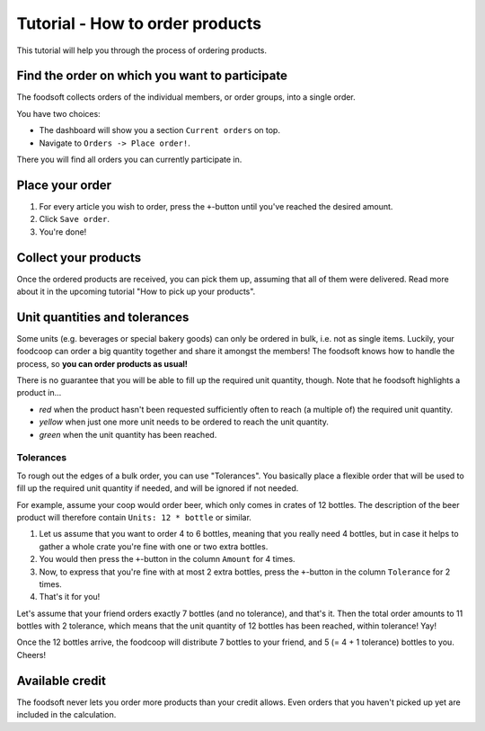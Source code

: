Tutorial - How to order products
================================

This tutorial will help you through the process of ordering products.

Find the order on which you want to participate
-----------------------------------------------

The foodsoft collects orders of the individual members, or order groups, into a single order.

You have two choices:

* The dashboard will show you a section ``Current orders`` on top.
* Navigate to ``Orders -> Place order!``.

There you will find all orders you can currently participate in.

Place your order
----------------

1. For every article you wish to order,
   press the ``+``-button until you've reached the desired amount.
2. Click ``Save order``.
3. You're done!

Collect your products
---------------------

Once the ordered products are received,
you can pick them up,
assuming that all of them were delivered.
Read more about it in the upcoming tutorial "How to pick up your products".

Unit quantities and tolerances
------------------------------

Some units (e.g. beverages or special bakery goods) can only be ordered in bulk,
i.e. not as single items.
Luckily, your foodcoop can order a big quantity together and share it amongst the members!
The foodsoft knows how to handle the process,
so **you can order products as usual!**

There is no guarantee that you will be able to fill up the required unit quantity, though.
Note that he foodsoft highlights a product in...

* *red* when the product hasn't been requested sufficiently often to reach (a multiple of) the required unit quantity.
* *yellow* when just one more unit needs to be ordered to reach the unit quantity.
* *green* when the unit quantity has been reached.

Tolerances
^^^^^^^^^^

To rough out the edges of a bulk order, you can use "Tolerances".
You basically place a flexible order that will be used to fill up the required unit quantity if needed,
and will be ignored if not needed.

For example, assume your coop would order beer, which only comes in crates of 12 bottles.
The description of the beer product will therefore contain ``Units: 12 * bottle`` or similar.

1. Let us assume that you want to order 4 to 6 bottles,
   meaning that you really need 4 bottles,
   but in case it helps to gather a whole crate you're fine with one or two extra bottles.
2. You would then press the ``+``-button in the column ``Amount`` for 4 times.
3. Now, to express that you're fine with at most 2 extra bottles,
   press the ``+``-button in the column ``Tolerance`` for 2 times.
4. That's it for you!

Let's assume that your friend orders exactly 7 bottles (and no tolerance), and that's it.
Then the total order amounts to 11 bottles with 2 tolerance,
which means that the unit quantity of 12 bottles has been reached,
within tolerance! Yay!

Once the 12 bottles arrive,
the foodcoop will distribute 7 bottles to your friend,
and 5 (= 4 + 1 tolerance) bottles to you.
Cheers!

Available credit
----------------

The foodsoft never lets you order more products than your credit allows.
Even orders that you haven't picked up yet are included in the calculation.

